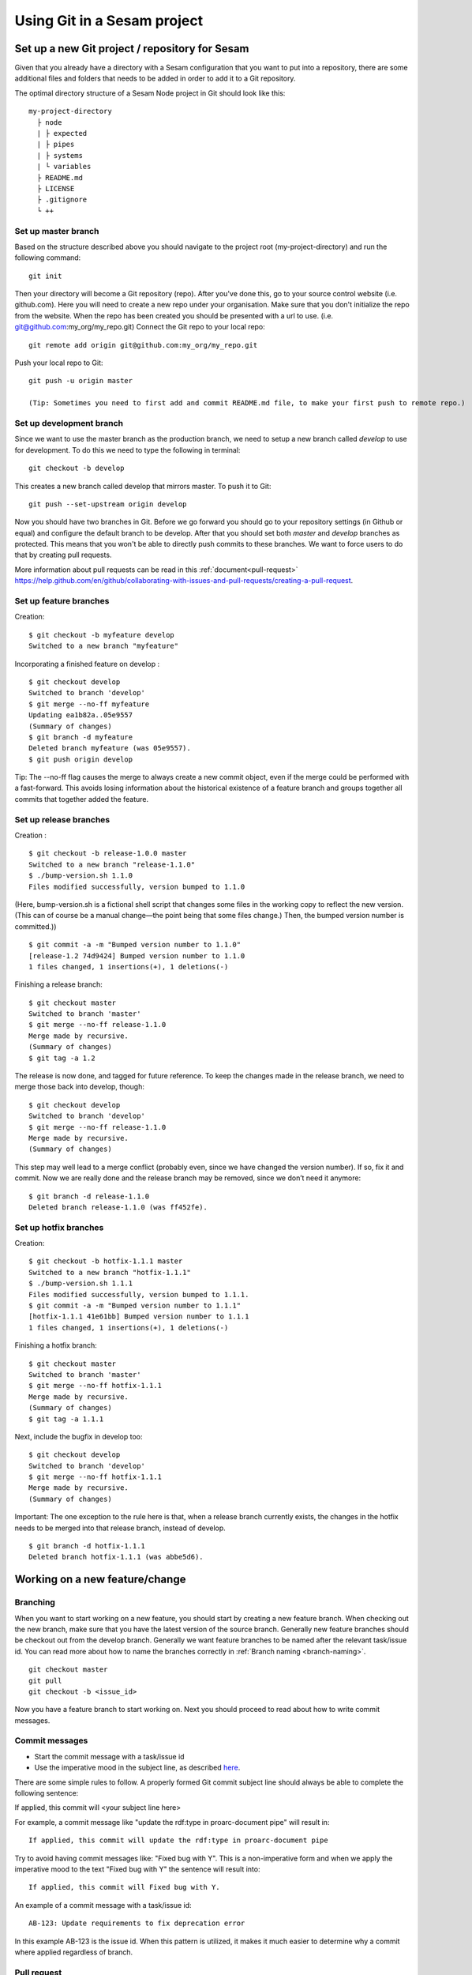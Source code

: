----------------------------
Using Git in a Sesam project
----------------------------

Set up a new Git project / repository for Sesam
-----------------------------------------------

Given that you already have a directory with a Sesam configuration that you want to put into a repository, there are some additional files and folders that needs to be added in order to add it to a Git repository.

The optimal directory structure of a Sesam Node project in Git should look like this:
::

    my-project-directory
      ├ node
      | ├ expected
      | ├ pipes
      | ├ systems
      | └ variables
      ├ README.md
      ├ LICENSE
      ├ .gitignore
      └ ++

.. _git-master-branch:

Set up master branch
====================

Based on the structure described above you should navigate to the project root (my-project-directory) and run the following command::

    git init

Then your directory will become a Git repository (repo). After you've done this, go to your source control website (i.e. github.com). Here you will need to create a new repo under your organisation. Make sure that you don't initialize the repo from the website. When the repo has been created you should be presented with a url to use. (i.e. git@github.com:my_org/my_repo.git)
Connect the Git repo to your local repo::

    git remote add origin git@github.com:my_org/my_repo.git

Push your local repo to Git::

    git push -u origin master

    (Tip: Sometimes you need to first add and commit README.md file, to make your first push to remote repo.)

.. _git-development-branch:

Set up development branch
=========================

Since we want to use the master branch as the production branch, we need to setup a new branch called *develop* to use for development.
To do this we need to type the following in terminal::

    git checkout -b develop

This creates a new branch called develop that mirrors master. To push it to Git::

    git push --set-upstream origin develop

Now you should have two branches in Git. Before we go forward you should go to your repository settings (in Github or equal) and configure the default branch to be develop. After that you should set both *master* and *develop* branches as protected. This means that you won't be able to directly push commits to these branches. We want to force users to do that by creating pull requests.

More information about pull requests can be read in this :ref:`document<pull-request>`
https://help.github.com/en/github/collaborating-with-issues-and-pull-requests/creating-a-pull-request.

.. _git-feature-branch:

Set up feature branches
=======================

Creation:
::

    $ git checkout -b myfeature develop
    Switched to a new branch "myfeature"

Incorporating a finished feature on develop :
::

    $ git checkout develop
    Switched to branch 'develop'
    $ git merge --no-ff myfeature
    Updating ea1b82a..05e9557
    (Summary of changes)
    $ git branch -d myfeature
    Deleted branch myfeature (was 05e9557).
    $ git push origin develop

Tip: The --no-ff flag causes the merge to always create a new commit object, even if the merge could be performed with a fast-forward. This avoids losing information about the historical existence of a feature branch and groups together all commits that together added the feature.

.. _git-release-branch:

Set up release branches
=======================

Creation :
::

    $ git checkout -b release-1.0.0 master
    Switched to a new branch "release-1.1.0"
    $ ./bump-version.sh 1.1.0
    Files modified successfully, version bumped to 1.1.0

(Here, bump-version.sh is a fictional shell script that changes some files in the working copy to reflect the new version.
(This can of course be a manual change—the point being that some files change.) Then, the bumped version number is committed.))
::

    $ git commit -a -m "Bumped version number to 1.1.0"
    [release-1.2 74d9424] Bumped version number to 1.1.0
    1 files changed, 1 insertions(+), 1 deletions(-)

Finishing a release branch:
::

    $ git checkout master
    Switched to branch 'master'
    $ git merge --no-ff release-1.1.0
    Merge made by recursive.
    (Summary of changes)
    $ git tag -a 1.2

The release is now done, and tagged for future reference. To keep the changes made in the release branch, we need to merge those back into develop, though:
::

    $ git checkout develop
    Switched to branch 'develop'
    $ git merge --no-ff release-1.1.0
    Merge made by recursive.
    (Summary of changes)

This step may well lead to a merge conflict (probably even, since we have changed the version number). If so, fix it and commit.
Now we are really done and the release branch may be removed, since we don’t need it anymore:
::

    $ git branch -d release-1.1.0
    Deleted branch release-1.1.0 (was ff452fe).

.. _git-hotfix-branch:

Set up hotfix branches
======================

Creation:
::

      $ git checkout -b hotfix-1.1.1 master
      Switched to a new branch "hotfix-1.1.1"
      $ ./bump-version.sh 1.1.1
      Files modified successfully, version bumped to 1.1.1.
      $ git commit -a -m "Bumped version number to 1.1.1"
      [hotfix-1.1.1 41e61bb] Bumped version number to 1.1.1
      1 files changed, 1 insertions(+), 1 deletions(-)

Finishing a hotfix branch:
::

    $ git checkout master
    Switched to branch 'master'
    $ git merge --no-ff hotfix-1.1.1
    Merge made by recursive.
    (Summary of changes)
    $ git tag -a 1.1.1

Next, include the bugfix in develop too:
::

    $ git checkout develop
    Switched to branch 'develop'
    $ git merge --no-ff hotfix-1.1.1
    Merge made by recursive.
    (Summary of changes)

Important: The one exception to the rule here is that, when a release branch currently exists, the changes in the hotfix needs to be merged into that release branch, instead of develop.
::

    $ git branch -d hotfix-1.1.1
    Deleted branch hotfix-1.1.1 (was abbe5d6).

Working on a new feature/change
-------------------------------

Branching
=========

When you want to start working on a new feature, you should start by creating a new feature branch. When checking out the new branch, make sure that you have the latest version of the source branch. Generally new feature branches should be checkout out from the develop branch. Generally we want feature branches to be named after the relevant task/issue id. You can read more about how to name the branches correctly in :ref:`Branch naming <branch-naming>`.
::

    git checkout master
    git pull
    git checkout -b <issue_id>

Now you have a feature branch to start working on. Next you should proceed to read about how to write commit messages.

Commit messages
===============

* Start the commit message with a task/issue id
* Use the imperative mood in the subject line, as described `here <https://chris.beams.io/posts/git-commit/#imperative>`_.

There are some simple rules to follow. A properly formed Git commit subject line should always be able to complete the following sentence:

If applied, this commit will <your subject line here>

For example, a commit message like "update the rdf:type in proarc-document pipe" will result in:

::

    If applied, this commit will update the rdf:type in proarc-document pipe

Try to avoid having commit messages like: "Fixed bug with Y". 
This is a non-imperative form and when we apply the imperative mood to the text "Fixed bug with Y" the sentence will result into:

::

    If applied, this commit will Fixed bug with Y.

An example of a commit message with a task/issue id:

::

    AB-123: Update requirements to fix deprecation error

In this example AB-123 is the issue id. When this pattern is utilized, it makes it much easier to determine why a commit where applied regardless of branch.

.. _pull-request:

Pull request
============

At this point you should have a feature branch with some changes that you would like to merge into your develop branch. If you've been working on your feature branch for a while, it might be a good idea to merge the develop branch back into your feature branch before creating the pull request.
::

    git fetch develop
    git merge develop

When doing this, you might encounter conflicts. To resolve these, go to the mentioned files and look to see what version of the code is the one that should be kept. Edit out the code that shouldn't be kept and add the files:
::

    git add <my_file_with_conflict>
    git merge --continue

When this is done, you should push your latest changes to github or similar and create a pull request with their GUI.

Deploy a new feature
--------------------

Creating a release
==================

Release branches contain production ready new features and bug fixes that come from a stable develop branch. In most cases, the master branch is always behind the develop branch as new features will first be pushed to that branch. After finishing release branches, they get merged back into develop and master branches so that both of these branches eventually will match each other.

We can split a release into two different categories, minor releases and major releases. These two different release types are defined by how big the change to master is.

Usually you would have feature releases as minor releases, while major releases would include big changes like restructuring pipe-combinations and merge rules.

Hotfixes
========

Hotfixes are used to deploy critical changes to production. It also includes small fixes to pipes (as long as it is something that already is deployed to production\*). When creating a hotfix you should branch off from master branch, merge into master and back to develop so that both of the main branches gets the update.

\*Small fixes will often be forgotten and end up in the develop branch without being added to a release. This validates having small fixes/changes to pipes/systems as a hotfix and not only beeing added as a part of a release.

Tagging
=======

Tags are a simple aspect of Git, they allow you to identify specific release versions of your code. You can think of a tag as a branch that doesn't change. Once it is created, it loses the ability to change the history of commits.

In a Sesam perspective we add tags if we need to revert to a previous version, if we figure out that a release or hotfix is not working as expected.

Tags are also a good way to have different versions of config in different environments. A good example of this is if multiple releases are done, but one version has not been tested to the full extent. You can run one tag in the staging environment, and another in the production environment.

For tags we use semantic versioning. You can read more about semantic versioning here `semantic versioning <https://semver.org>`_.

Variables
=========

Variable files are often added to Git so that we are able to track and keep control of existing environment variables. Environment variables should exist in the repository under the folder node\variables. You should have 3 files:

-variables-dev.json

-variables-staging.json

-variables-prod.json

These three files should reflect what the variables are in your/the projects node environment. Changes/addition of environment variables should be added to Git with the feature you are editing or in the hotfix you are creating.

When creating a release you must remember to add the updated files to your release branch.

Secrets
=======

Secrets should ideally be saved in a keymanager, and not in Git.

When you want to deploy all changes in develop into master
==========================================================

First off we will need to create a ticket for your release so we get a task number. This is done in your projects issuetracker. In this case the ticket created is named AB-2324.

When you are ready to deploy your changes to production, you will have to create a release to master.

This is done with:
::

    git checkout master
    git checkoub -b release-*.*.* 
    (creating release branch that is semantically versioned)
    git checkout develop -- . 
    (checkout all files from the develop branch and add it to your current release-*.*.*. )

this will add all the expected files that you have in your expected folder as well.

you should now run tests to see if everything works as expected.
::

    sesam -vv test

If the result of the test comes back as OK, you are ready to commit.
::

    git add . 
    (adds all files)
    git commit -m "AB-2324: add all files from develop to release-*.*.*" 
    (When using task number AB-2324 you will create a reference to the ticket and in some issuetrackers you will be able to see a link to the Pull request)
    git push

You are now ready to create the pull request in your version control system. This will trigger your build process to trigger a new build. When your build has completed successfully, you are ready to merge your release branch into master.

When the merge is completed you can now tag your release in your version control system to release-*.*.*

When you can't deploy everything in develop into master
=======================================================

When you can't deploy everything from develop into production, and you would like to release some feature that is completed. you will need to find the config files manually. You will need to figure out what pipes/systems that are ready for deploy, but you would still need to go through the same process as noted in the "When you want to deploy all changes in develop into master" stage.
::

    git checkout master
    git checkout -b release-*.*.* 
    (creating a branch based on master branch)

You will now have to have a list of the pipes/systems you would like to deploy.

Considering you are in the node folder:
::

    git checkout develop pipes/<my_pipe_name> systems/<my_system_name>

this will only checkout the pipes/systems that you would like to be included in this release. Note that your tests will fail now, since you have not checked out the corresponding tests to the pipe you just checked out.::

    git checkout develop expected/<my_pipe_name>.*
    *(this will check out the two expected files that are in relation to the pipe you have checked out)*
    sesam -vv test 
    (run the test to see if testresults are ok)

Remember to checkout the environment config files as well.

If everything is ok, you can now add and commit the files to your new release-branch.
::

    git add .
    git commit -m "AB-2324: adding specific files from dev to my new release-*.*.*"
    git push

You are now ready to create the pull request in your version control system. This will trigger your build process to trigger a new build. When your build has completed successfully, you are ready to merge your release branch into master.

When the merge is completed you can now tag your release in your version control system to release-*.*.*. You are now ready to merge back to develop.

Often you might end up having merge conflicts when you merge back to develop. You can read more about this in :ref:`Resolve common problems <resolve-common-problems>`.

Branch naming/release tagging
-----------------------------

.. _branch-naming:

Branch naming
=============

When we're creating a new feature branch, we want the branch to be named after the relevant issue/task id. Lets say we have a ticket called AB-123. Then you would create your branch like this:
::

    git checkout develop -b AB-123

Release naming
==============

When you want to create a new release to deploy, we want releases to use semantic version numbers. This makes it easier to determine what type of change a release involves.

To determine the next version number, you can follow this diagram:

.. image:: images/se-ver.png
  :width: 600

.. image:: images/se-ver2.png
  :width: 600

.. _resolve-common-problems:

Resolve common problems
-----------------------

Merging back to develop creates merge conflicts
===============================================

When you have worked on a release, there will be cases when your develop and master branch diverges. Lets say you have not created a release in a long time. You will end up having a lot of new features in your develop branch that does not exist in master.

Even though new pipes and systems will not have a merge conflict, you will have cases where your global pipes have many new features in dev that does not exist in master. You will need to fix the release so that you only add the features you want to release. An example of this follows:

your-global-pipe-in-dev:
::

    "datasets": ["dataset_foo", "dataset_bar", "dataset_baz", "dataset_foobar", "dataset_foobaz"]

While your global-pipe in master looks like:
::

    "datasets": ["dataset_foo", "dataset_bar", "dataset_foobar"]

Your feature with ``"dataset_baz"`` is now finished and you will only want to release this, and not all the others that are not finished. You will have to do changes as a commit in the release branch to get the correct structure in your master branch.

And your global pipe should look like this:
::

    "datasets": ["dataset_foo", "dataset_bar", "dataset_foobar", "dataset_baz"]

You can see that the order in your dev global pipe vs your master global pipe is diverging now. Since our Master branch is the Main branch, and develop is continually under development we will need to restructure develop to match the newest release.

::

    dev (currently):
    "datasets": ["dataset_foo", "dataset_bar", "dataset_baz", "dataset_foobar", "dataset_foobaz"]
    master (after changes to release-branch)
    "datasets": ["dataset_foo", "dataset_bar", "dataset_foobar", "dataset_baz"]

When this type of change is merged back to develop you will get merge conflicts that needs to be resolved. The order that is primary choice is the changes from master. Which results into dev looking like:
::

    dev (after merge back from release branch):
    "datasets": ["dataset_foo", "dataset_bar", "dataset_foobar", "dataset_baz", "dataset_foobaz"]
    master (after changes to release-branch)
    "datasets": ["dataset_foo", "dataset_bar", "dataset_foobar", "dataset_baz"]

You can see that the order is changed in develop to match what is in master.

.. _git-we-found-a-bug-in-recently-merged-pr:

We found a bug in recently merged PR
====================================

The following strategy will revert a merge commit. This can be used in any branch where you want to undo a merge.
::

    git checkout develop -b revert/my_feature_branch

Now you will need to find the commit hash of the merge commit. This can be found with "git log". Then use the hash in the next command::

    git revert -m 1 <hash of merge commit>

Now you have a branch that reverts the merge. Use that for a new pull request against develop.
If you want to fix the feature you can start with following steps after you have merged the previous revert.
::

    git pull develop
    ..
    git checkout develop -b my_feature_branch
    ..
    git revert -m 1 <hash of revert commit from earlier>

Now you have a branch where the reverted changes have been re-applied. Now you can continue working in the feature branch and fix the issues that required the revert in the first place. When your changes are done, you can treat this branch as a regular feature branch and create a new pull request to merge your changes.

We found a critical bug in production
=====================================

When this happens, you most likely have two choices. Either revert the change (see :ref:`We found a bug in recently merged PR <git-we-found-a-bug-in-recently-merged-pr>` or fix it directly in production with a hofix branch.

To fix it directly in production, use the following steps:

1. Create an new hotfix branch from master: ``git checkout master -b hotfix_for_my_feature``.
2. Do your changes and commit it to the hotfix branch.
3. Create a PR for both master (production) and develop (to get the correct version for future development).
